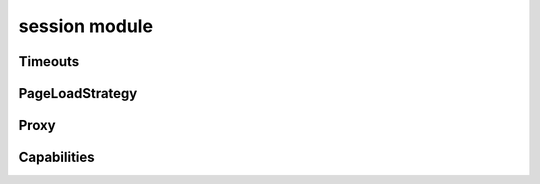 session module
==============

Timeouts
--------
.. js:autoclass:: session.Timeouts
  :members:

PageLoadStrategy
----------------
.. js:autoclass:: session.PageLoadStrategy
  :members:

Proxy
-----
.. js:autoclass:: session.Proxy
  :members:

Capabilities
------------
.. js:autoclass:: session.Capabilities
  :members:
